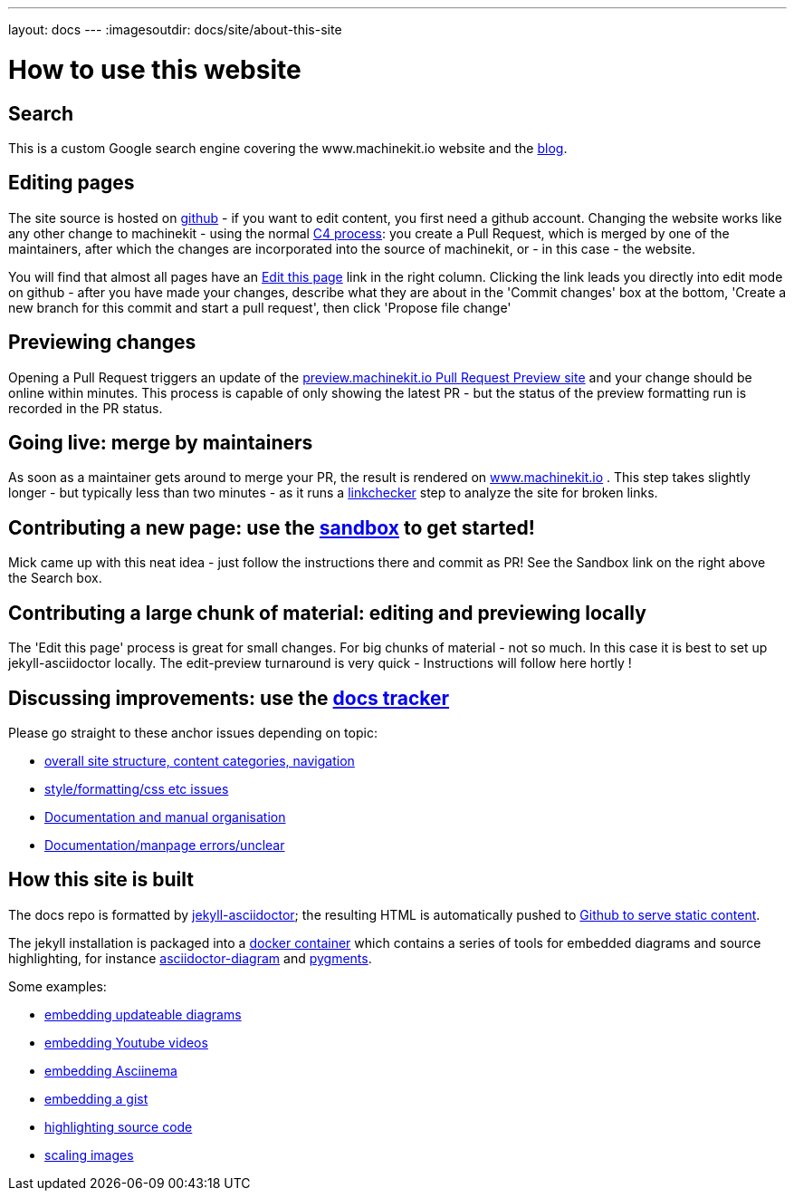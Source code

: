 ---
layout: docs
---
:imagesoutdir: docs/site/about-this-site


= How to use this website

== Search

This is a custom Google search engine covering the www.machinekit.io website and the http://blog.machinekit.io/[blog].

== Editing pages

The site source is hosted on link:https://github.com/machinekit/machinekit-docs[github] - if you want to edit content,
you first need a github account. Changing the website works like any other change to machinekit - using the normal http://www.machinekit.io/community/c4/[C4 process]: you create a Pull Request, which is merged by
one of the maintainers, after which the changes are incorporated into the source of machinekit, or - in this case - the website.

You will find that almost all pages have an link:https://github.com/machinekit/machinekit-docs//edit/master/docs/site/about-this-site.asciidoc[Edit this page] link in the right column. Clicking the link leads you directly into edit mode on github - after you have made your changes, describe what they are about in the 'Commit changes' box at the bottom, 'Create a new branch for this commit and start a pull request', then click
'Propose file change'

== Previewing changes

Opening a Pull Request triggers an update of the link:http://preview.machinekit.io[preview.machinekit.io Pull Request Preview site] and your change should be online within minutes. This process is capable of only showing the latest PR - but the status of the preview formatting run is recorded in the PR status.

== Going live: merge by maintainers

As soon as a maintainer gets around to merge your PR, the result is rendered
on http://www.machinekit.io[www.machinekit.io] . This step takes
slightly longer - but typically less than two minutes - as
it runs a http://www.machinekit.io/linkchecker.html[linkchecker]
step to analyze the site for broken links.


== Contributing a new page: use the link:http://www.machinekit.io/docs/sandbox/index.html[sandbox] to get started!

Mick came up with this neat idea - just follow the instructions there and commit as PR!
See the Sandbox link on the right above the Search box.

== Contributing a large chunk of material: editing and previewing locally

The 'Edit this page' process is great for small changes. For big chunks of material - not so much. In this case it is best to set up jekyll-asciidoctor locally. The edit-preview turnaround is very quick - Instructions will follow here hortly !


== Discussing improvements: use the link:https://github.com/machinekit/machinekit-docs/issues[docs tracker]

Please go straight to these anchor issues depending on topic:

- link:https://github.com/machinekit/machinekit-docs/issues/117[overall site structure, content categories, navigation]
- link:https://github.com/machinekit/machinekit-docs/issues/118[style/formatting/css etc issues]
- link:https://github.com/machinekit/machinekit-docs/issues/103[Documentation and manual organisation]
- link:https://github.com/machinekit/machinekit-docs/issues/119[Documentation/manpage errors/unclear]

== How this site is built

The docs repo is formatted by link:https://github.com/asciidoctor/jekyll-asciidoc[jekyll-asciidoctor]; the resulting
HTML is automatically pushed to link:https://github.com/machinekit/machinekit.github.io[Github to serve static content].

The jekyll installation is packaged into a link:https://github.com/mhaberler/docker-jekyll-asciidoctor[docker container]
which contains a series of tools for embedded diagrams and source highlighting, for instance link:https://github.com/asciidoctor/asciidoctor-diagram[asciidoctor-diagram] and link:http://pygments.org/[pygments].

Some examples:

- link:/docs/documenting/diagram-examples/[embedding updateable diagrams]
- link:/docs/documenting/plugins/#embedding-youtube-videos[embedding Youtube videos]
- link:/docs/documenting/plugins/#how-to-embed-an-a-href-https-asciinema-org-asciinema-a-recording[embedding Asciinema]
- link:/docs/documenting/plugins/#including-a-gist[embedding a gist]
- link:/docs/documenting/highlight[highlighting source code]
- link:/docs/documenting/plugins/#scaling-images[scaling images]
